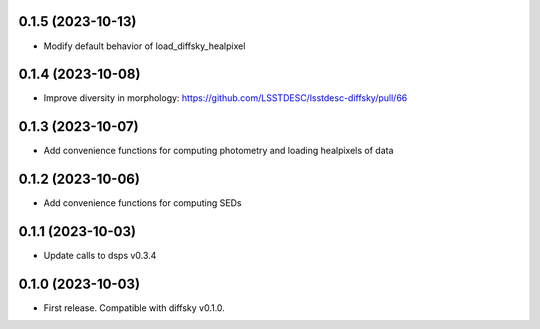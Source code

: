 0.1.5 (2023-10-13)
-------------------
- Modify default behavior of load_diffsky_healpixel


0.1.4 (2023-10-08)
-------------------
- Improve diversity in morphology: https://github.com/LSSTDESC/lsstdesc-diffsky/pull/66


0.1.3 (2023-10-07)
-------------------
- Add convenience functions for computing photometry and loading healpixels of data


0.1.2 (2023-10-06)
-------------------
- Add convenience functions for computing SEDs


0.1.1 (2023-10-03)
-------------------
- Update calls to dsps v0.3.4


0.1.0 (2023-10-03)
-------------------
- First release. Compatible with diffsky v0.1.0.